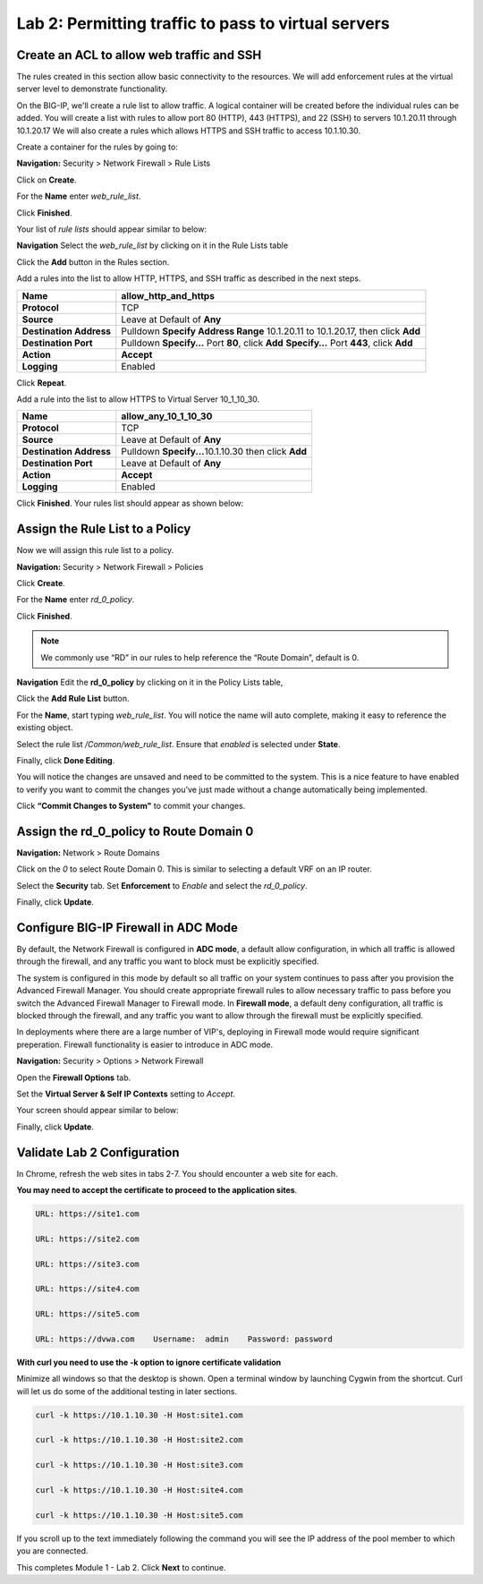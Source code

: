 ====================================================
Lab 2: Permitting traffic to pass to virtual servers
====================================================

Create an ACL to allow web traffic and SSH
------------------------------------------

The rules created in this section allow basic connectivity to the resources.
We will add enforcement rules at the virtual server level to demonstrate functionality.

On the BIG-IP, we'll create a rule list to allow traffic. A logical container will be 
created before the individual rules can be added. You will create a list with rules to 
allow port 80 (HTTP), 443 (HTTPS), and 22 (SSH)  to servers 10.1.20.11 through 
10.1.20.17 We will also create a rules which allows HTTPS and SSH traffic to access 
10.1.10.30.

Create a container for the rules by going to:

**Navigation:** Security > Network Firewall > Rule Lists

Click on **Create**.

For the **Name** enter *web_rule_list*.

Click **Finished**.

|image270|

Your list of *rule lists* should appear similar to below: 

|image269|

**Navigation** Select the *web_rule_list* by clicking on it in the Rule Lists table

Click the **Add** button in the Rules section. 

|image276|

Add a rules into the list to allow HTTP, HTTPS, and SSH traffic as described in the next steps.

+-------------------------+-------------------------------------------------------------------------------------------------+
| **Name**                | allow_http_and_https                                                                            |
+=========================+=================================================================================================+
| **Protocol**            | TCP                                                                                             |
+-------------------------+-------------------------------------------------------------------------------------------------+
| **Source**              | Leave at Default of **Any**                                                                     |
+-------------------------+-------------------------------------------------------------------------------------------------+
| **Destination Address** | Pulldown **Specify Address Range** 10.1.20.11 to 10.1.20.17, then click **Add**                 |
+-------------------------+-------------------------------------------------------------------------------------------------+
| **Destination Port**    | Pulldown **Specify…** Port **80**, click **Add**  **Specify…** Port **443**, click **Add**      |
+-------------------------+-------------------------------------------------------------------------------------------------+
| **Action**              | **Accept**                                                                                      |
+-------------------------+-------------------------------------------------------------------------------------------------+
| **Logging**             | Enabled                                                                                         |
+-------------------------+-------------------------------------------------------------------------------------------------+

Click **Repeat**.

Add a rule into the list to allow HTTPS to Virtual Server 10_1_10_30.

+-------------------------+-----------------------------------------------------------+
| **Name**                | allow_any_10_1_10_30                                      |
+=========================+===========================================================+
| **Protocol**            | TCP                                                       |
+-------------------------+-----------------------------------------------------------+
| **Source**              | Leave at Default of **Any**                               |
+-------------------------+-----------------------------------------------------------+
| **Destination Address** | Pulldown **Specify...**\ 10.1.10.30 then click **Add**    |
+-------------------------+-----------------------------------------------------------+
| **Destination Port**    | Leave at Default of **Any**                               |
+-------------------------+-----------------------------------------------------------+
| **Action**              | **Accept**                                                |
+-------------------------+-----------------------------------------------------------+
| **Logging**             | Enabled                                                   |
+-------------------------+-----------------------------------------------------------+

Click **Finished**. Your rules list should appear as shown below:

|image272|

Assign the Rule List to a Policy 
--------------------------------

Now we will assign this rule list to a policy. 

**Navigation:** Security > Network Firewall > Policies

Click **Create**.

For the **Name** enter *rd_0_policy*.

|image273|

Click **Finished**.

.. note:: We commonly use “RD” in our rules to help reference the “Route Domain”, default is 0.

**Navigation** Edit the **rd_0_policy** by clicking on it in the Policy Lists table, 

Click the **Add Rule List** button. 

For the **Name**, start typing *web_rule_list*. You will notice the name will auto complete, making it easy to reference the existing object.

Select the rule list */Common/web_rule_list*. Ensure that *enabled* is selected under **State**.

|image274|

Finally, click **Done Editing**.

You will notice the changes are unsaved and need to be committed to the
system. This is a nice feature to have enabled to verify you want to
commit the changes you’ve just made without a change automatically being
implemented.

Click **“Commit Changes to System"** to commit your changes.

Assign the rd_0_policy to Route Domain 0
----------------------------------------

**Navigation:** Network > Route Domains

Click on the *0* to select Route Domain 0. This is similar to selecting a default VRF on an IP router.

Select the **Security** tab. Set **Enforcement** to *Enable* and select the *rd_0_policy*.

|Image275|

Finally, click **Update**.

Configure BIG-IP Firewall in ADC Mode
-------------------------------------

By default, the Network Firewall is configured in **ADC mode**, a
default allow configuration, in which all traffic is allowed through the
firewall, and any traffic you want to block must be explicitly
specified.

The system is configured in this mode by default so all traffic on your
system continues to pass after you provision the Advanced Firewall
Manager. You should create appropriate firewall rules to allow necessary
traffic to pass before you switch the Advanced Firewall Manager to
Firewall mode. In **Firewall mode**, a default deny configuration, all
traffic is blocked through the firewall, and any traffic you want to
allow through the firewall must be explicitly specified.

In deployments where there are a large number of VIP's, deploying in 
Firewall mode would require significant preperation. Firewall 
functionality is easier to introduce in ADC mode. 

**Navigation:** Security > Options > Network Firewall 

Open the **Firewall Options** tab.

Set the **Virtual Server & Self IP Contexts** setting to *Accept*.

Your screen should appear similar to below:

|image251|

Finally, click **Update**.

Validate Lab 2 Configuration
----------------------------

In Chrome, refresh the web sites in tabs 2-7. You should encounter a web site for each.

**You may need to accept the certificate to proceed to the application sites**.

.. code-block:: console

    URL: https://site1.com

    URL: https://site2.com

    URL: https://site3.com

    URL: https://site4.com

    URL: https://site5.com

    URL: https://dvwa.com    Username:  admin    Password: password

**With curl you need to use the -k option to ignore certificate validation**

Minimize all windows so that the desktop is shown. Open a terminal window by launching Cygwin from the
shortcut. Curl will let us do some of the additional testing in later sections. 

.. code-block:: console

    curl -k https://10.1.10.30 -H Host:site1.com

    curl -k https://10.1.10.30 -H Host:site2.com

    curl -k https://10.1.10.30 -H Host:site3.com

    curl -k https://10.1.10.30 -H Host:site4.com

    curl -k https://10.1.10.30 -H Host:site5.com

If you scroll up to the 
text immediately following the command you will see the 
IP address of the pool member to which you are connected.

|image264|

This completes Module 1 - Lab 2. Click **Next** to continue.

.. |ltp-diagram| image:: _images/class2/ltp-diagram.png
.. |image9| image:: _images/class2/image11.png
   :width: 7.05556in
   :height: 6.20833in
.. |image10| image:: _images/class2/image12.png
   :width: 7.05556in
   :height: 3.45833in
.. |image11| image:: _images/class2/image13.png
   :width: 7.08611in
   :height: 1.97069in
.. |image12| image:: _images/class2/image14.png
   :width: 7.04167in
   :height: 2.62500in
.. |image13| image:: _images/class2/policy_shot.png
   :width: 7.04167in
   :height: 4.02500in
.. |image14| image:: _images/class2/policy2.png
   :width: 7.05000in
   :height: 4.29861in
.. |image15| image:: _images/class2/image17.png
   :width: 7.05556in
   :height: 1.68056in
.. |image16| image:: _images/class2/image18.png
   :width: 7.05000in
   :height: 2.35764in
.. |image17| image:: _images/class2/image19.png
   :width: 7.04167in
   :height: 2.25000in
.. |image18| image:: _images/class2/image20.png
   :width: 7.05556in
   :height: 0.80556in
.. |image19| image:: _images/class2/image21.png
   :width: 7.05556in
   :height: 3.34722in
.. |image20| image:: _images/class2/image22.png
   :width: 7.04167in
   :height: 2.56944in
.. |image21| image:: _images/class2/image23.png
   :width: 7.04167in
   :height: 2.59722in
.. |image22| image:: _images/class2/image24.png
   :width: 7.04167in
   :height: 4.31944in
.. |image23| image:: _images/class2/image25.png
   :width: 7.05000in
   :height: 1.60208in
.. |image262| image:: _images/class2/image262.png
   :width: 7.05000in
   :height: 5.60208in
.. |image263| image:: _images/class2/image263.png
   :width: 7.05000in
   :height: 4.60208in
.. |image264| image:: _images/class2/image264.png
   :width: 7.05000in
   :height: 3.60208in
.. |image269| image:: _images/class2/image269.png
   :width: 7.05000in
   :height: 3.60208in
.. |image270| image:: _images/class2/image270.png
   :width: 6.05000in
   :height: 2.60208in
.. |image271| image:: _images/class2/image271.png
   :width: 7in
   :height: 7in
.. |image272| image:: _images/class2/image272.PNG
   :width: 7in
   :height: 7in
.. |image273| image:: _images/class2/image273.PNG
   :width: 6.05000in
   :height: 2.60208in
.. |image274| image:: _images/class2/image274.png
   :width: 7.05000in
   :height: 2.90208in
.. |image275| image:: _images/class2/image275.png
   :width: 6.05000in
   :height: 3.60208in
.. |image276| image:: _images/class2/image276.png
   :width: 7.05556in
   :height: 3.45833in
.. |image251| image:: _images/class2/image251.png
   :width: 3.05556in
   :height: 2.45833in
